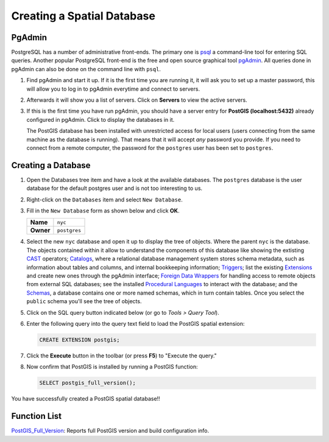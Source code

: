 .. _creating_db:

Creating a Spatial Database
===========================

PgAdmin
-------

PostgreSQL has a number of administrative front-ends.  The primary one is `psql <http://www.postgresql.org/docs/current/static/app-psql.html>`_ a command-line tool for entering SQL queries.  Another popular PostgreSQL front-end is the free and open source graphical tool `pgAdmin <http://www.pgadmin.org/>`_. All queries done in pgAdmin can also be done on the command line with ``psql``. 

#. Find pgAdmin and start it up. If it is the first time you are running it, it will ask you to set up a master password, this will allow you to log in to pgAdmin everytime and connect to servers.

   .. image:: ./screenshots/pgadmin_00.png
      :class: inline
      
#. Afterwards it will show you a list of servers. Click on **Servers** to view the active servers. 

   .. image:: ./screenshots/pgadminstart.png
     :class: inline

#. If this is the first time you have run pgAdmin, you should have a server entry for **PostGIS (localhost:5432)** already configured in pgAdmin. Click to display the databases in it.

   The PostGIS database has been installed with unrestricted access for local users (users connecting from the same machine as the database is running). That means that it will accept *any* password you provide. If you need to connect from a remote computer, the password for the ``postgres`` user has been set to ``postgres``.


Creating a Database
-------------------

#. Open the Databases tree item and have a look at the available databases.  The ``postgres`` database is the user database for the default postgres user and is not too interesting to us.  

#. Right-click on the ``Databases`` item and select ``New Database``.

   .. image:: ./screenshots/pgadmin_03.png
     :class: inline

#. Fill in the ``New Database`` form as shown below and click **OK**.  

   .. list-table::

     * - **Name**
       - ``nyc``
     * - **Owner**
       - ``postgres``


   .. image:: ./screenshots/pgadmin_02.png
     :class: inline

#. Select the new ``nyc`` database and open it up to display the tree of objects. Where the parent ``nyc`` is the database. The objects contained within it allow to understand the components of this database like showing the extisting `CAST <https://www.postgresql.org/docs/9.2/sql-createcast.html>`_ operators; `Catalogs <https://www.postgresql.org/docs/9.1/catalogs.html>`_, where a relational database management system stores schema metadata, such as information about tables and columns, and internal bookkeeping information; `Triggers <https://www.postgresql.org/docs/11/plpgsql-trigger.html>`_; list the existing `Extensions <https://www.postgresql.org/docs/11/external-extensions.html>`_ and create new ones through the pgAdmin interface; `Foreign Data Wrappers <https://wiki.postgresql.org/wiki/Foreign_data_wrappers>`_ for handling access to remote objects from external SQL databases; see the installed `Procedural Languages <https://www.postgresql.org/docs/11/xplang.html>`_ to interact with the database; and the `Schemas <https://www.postgresql.org/docs/11/ddl-schemas.html>`_, a database contains one or more named schemas, which in turn contain tables. Once you select the ``public`` schema you'll see the tree of objects.

   .. image:: ./screenshots/pgadmin_04.png

#. Click on the SQL query button indicated below (or go to *Tools > Query Tool*).

   .. image:: ./screenshots/pgadmin_05.png

#. Enter the following query into the query text field to load the PostGIS spatial extension:

   .. code-block:: sql

     CREATE EXTENSION postgis;
           
#. Click the **Execute** button in the toolbar (or press **F5**) to "Execute the query." 

#. Now confirm that PostGIS is installed by running a PostGIS function:

   .. code-block:: sql

     SELECT postgis_full_version();

You have successfully created a PostGIS spatial database!!


Function List
-------------

`PostGIS_Full_Version <http://postgis.net/docs/manual-2.5/PostGIS_Full_Version.html>`_: Reports full PostGIS version and build configuration info.
